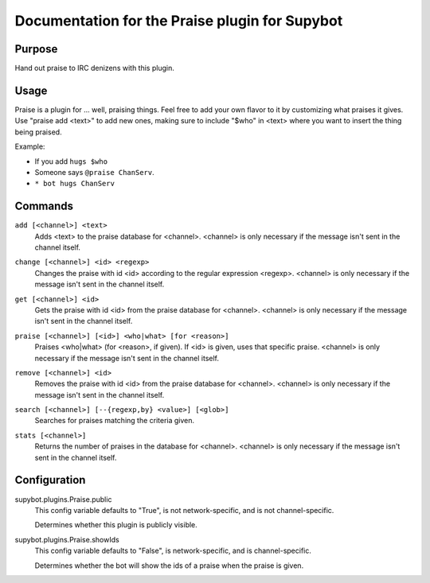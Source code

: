 .. _plugin-Praise:

Documentation for the Praise plugin for Supybot
===============================================

Purpose
-------

Hand out praise to IRC denizens with this plugin.

Usage
-----

Praise is a plugin for ... well, praising things.  Feel free to add
your own flavor to it by customizing what praises it gives.  Use "praise
add <text>" to add new ones, making sure to include "$who" in <text> where
you want to insert the thing being praised.

Example:

* If you add ``hugs $who``
* Someone says ``@praise ChanServ``.
* ``* bot hugs ChanServ``

.. _commands-Praise:

Commands
--------

.. _command-praise-add:

``add [<channel>] <text>``
  Adds <text> to the praise database for <channel>. <channel> is only necessary if the message isn't sent in the channel itself.

.. _command-praise-change:

``change [<channel>] <id> <regexp>``
  Changes the praise with id <id> according to the regular expression <regexp>. <channel> is only necessary if the message isn't sent in the channel itself.

.. _command-praise-get:

``get [<channel>] <id>``
  Gets the praise with id <id> from the praise database for <channel>. <channel> is only necessary if the message isn't sent in the channel itself.

.. _command-praise-praise:

``praise [<channel>] [<id>] <who|what> [for <reason>]``
  Praises <who|what> (for <reason>, if given). If <id> is given, uses that specific praise. <channel> is only necessary if the message isn't sent in the channel itself.

.. _command-praise-remove:

``remove [<channel>] <id>``
  Removes the praise with id <id> from the praise database for <channel>. <channel> is only necessary if the message isn't sent in the channel itself.

.. _command-praise-search:

``search [<channel>] [--{regexp,by} <value>] [<glob>]``
  Searches for praises matching the criteria given.

.. _command-praise-stats:

``stats [<channel>]``
  Returns the number of praises in the database for <channel>. <channel> is only necessary if the message isn't sent in the channel itself.

.. _conf-Praise:

Configuration
-------------

.. _conf-supybot.plugins.Praise.public:


supybot.plugins.Praise.public
  This config variable defaults to "True", is not network-specific, and is not channel-specific.

  Determines whether this plugin is publicly visible.

.. _conf-supybot.plugins.Praise.showIds:


supybot.plugins.Praise.showIds
  This config variable defaults to "False", is network-specific, and is channel-specific.

  Determines whether the bot will show the ids of a praise when the praise is given.


